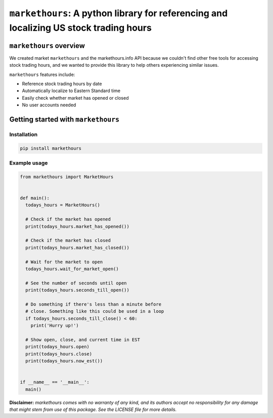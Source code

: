 ``markethours``: A python library for referencing and localizing US stock trading hours
========================================================================================

``markethours`` overview
+++++++++++++++++++++++++

We created market ``markethours`` and the markethours.info API because we couldn't
find other free tools for accessing stock trading hours, and we wanted to provide
this library to help others experiencing similar issues. 

``markethours`` features include:

* Reference stock trading hours by date
* Automatically localize to Eastern Standard time
* Easily check whether market has opened or closed
* No user accounts needed


Getting started with ``markethours`` 
+++++++++++++++++++++++++++++++++++++

Installation
------------

.. code-block:: shell

  pip install markethours

Example usage
--------------

.. code-block:: python

  from markethours import MarketHours


  def main():
    todays_hours = MarketHours()

    # Check if the market has opened
    print(todays_hours.market_has_opened())

    # Check if the market has closed
    print(todays_hours.market_has_closed())

    # Wait for the market to open
    todays_hours.wait_for_market_open()

    # See the number of seconds until open
    print(todays_hours.seconds_till_open())

    # Do something if there's less than a minute before
    # close. Something like this could be used in a loop
    if todays_hours.seconds_till_close() < 60:
      print('Hurry up!')

    # Show open, close, and current time in EST
    print(todays_hours.open)
    print(todays_hours.close)
    print(todays_hours.now_est())


  if __name__ == '__main__':
    main()


**Disclaimer:** *markethours comes with no warranty of any kind, and its authors 
accept no responsibility for any damage that might stem from use of this package. 
See the LICENSE file for more details.*